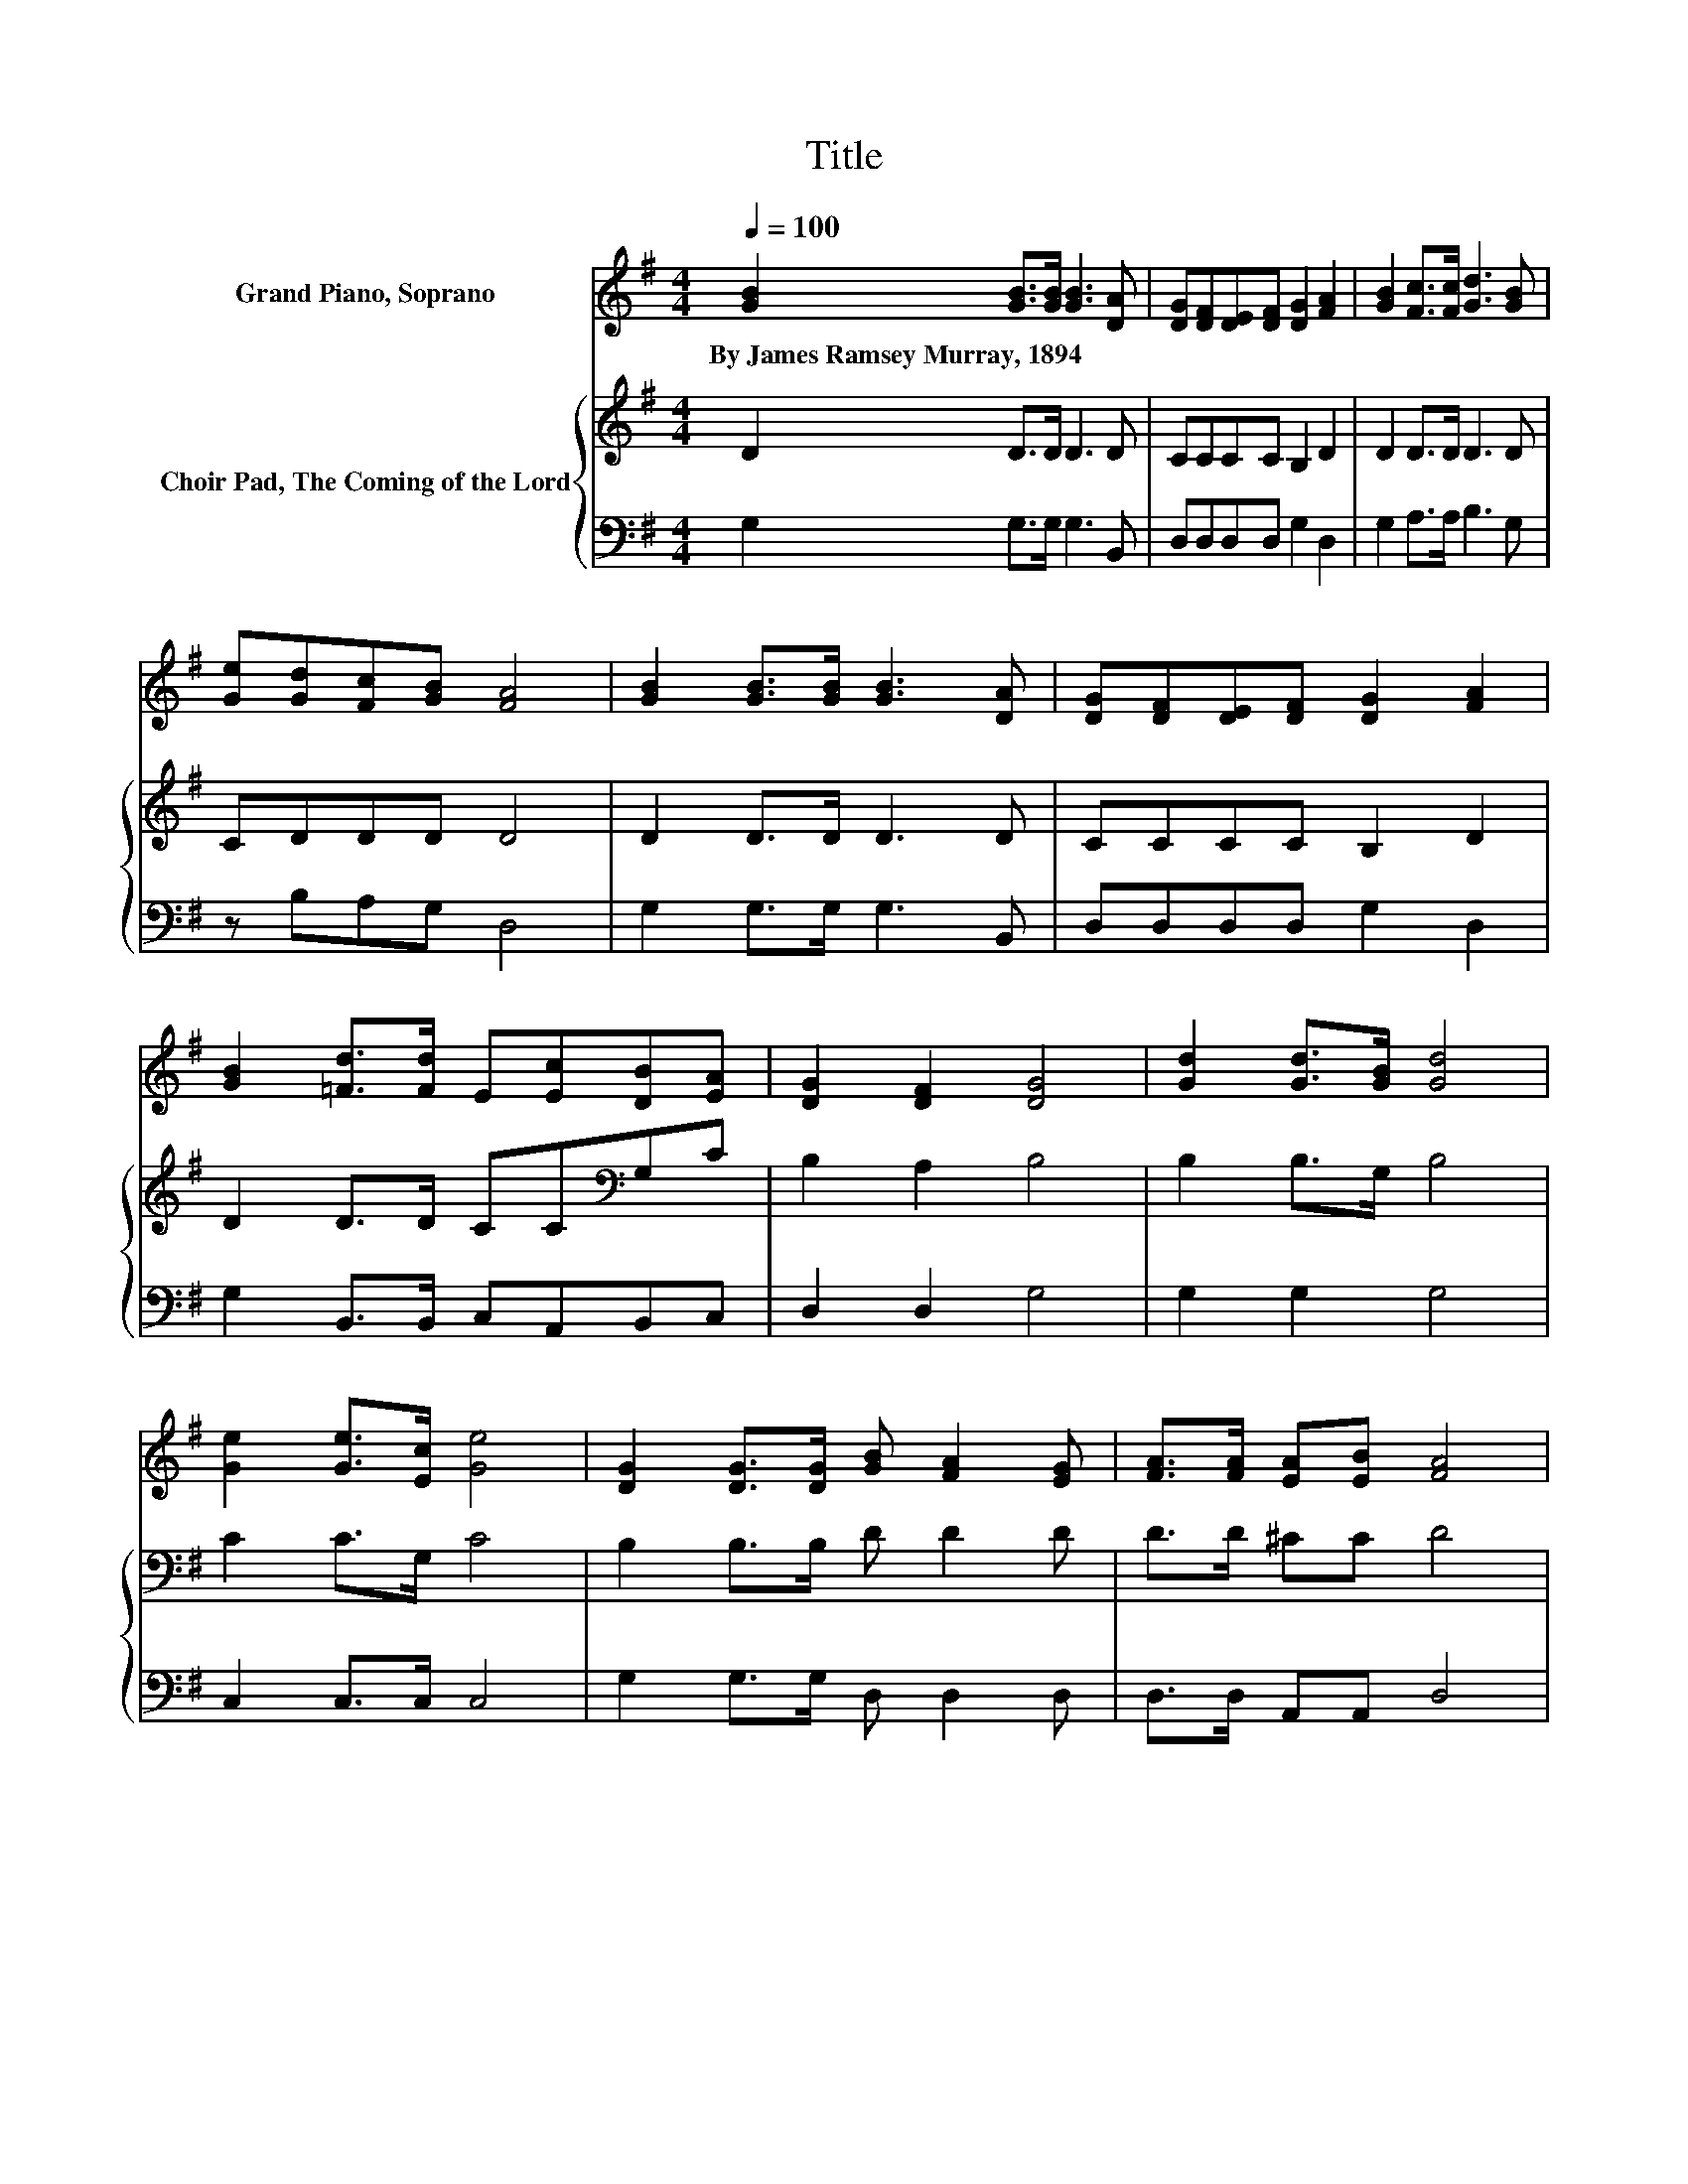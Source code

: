 X:1
T:Title
%%score ( 1 2 ) { 3 | 4 }
L:1/8
Q:1/4=100
M:4/4
K:G
V:1 treble nm="Grand Piano, Soprano"
V:2 treble 
V:3 treble nm="Choir Pad, The Coming of the Lord"
V:4 bass 
V:1
 [GB]2 [GB]>[GB] [GB]3 [DA] | [DG][DF][DE][DF] [DG]2 [FA]2 | [GB]2 [Fc]>[Fc] [Gd]3 [GB] | %3
w: By~James~Ramsey~Murray,~1894 * * * *|||
 [Ge][Gd][Fc][GB] [FA]4 | [GB]2 [GB]>[GB] [GB]3 [DA] | [DG][DF][DE][DF] [DG]2 [FA]2 | %6
w: |||
 [GB]2 [=Fd]>[Fd] E[Ec][DB][EA] | [DG]2 [DF]2 [DG]4 | [Gd]2 [Gd]>[GB] [Gd]4 | %9
w: |||
 [Ge]2 [Ge]>[Ec] [Ge]4 | [DG]2 [DG]>[DG] [GB] [FA]2 [EG] | [FA]>[FA] [EA][EB] [FA]4 | %12
w: |||
 [Gd]2 [Gd]>[GB] [Gd]4 | dB[Gc][Gd] [Ge]4 | [=FG]2 [FA][FB] [Ed] [Ec]2 [EA] | %15
w: |||
 [DB]>[Dc] [DB][CA] [B,G]4- | [B,G]4 z4 |] %17
w: ||
V:2
 x8 | x8 | x8 | x8 | x8 | x8 | x8 | x8 | x8 | x8 | x8 | x8 | x8 | G2 z2 z4 | x8 | x8 | x8 |] %17
V:3
 D2 D>D D3 D | CCCC B,2 D2 | D2 D>D D3 D | CDDD D4 | D2 D>D D3 D | CCCC B,2 D2 | %6
 D2 D>D CC[K:bass]G,C | B,2 A,2 B,4 | B,2 B,>G, B,4 | C2 C>G, C4 | B,2 B,>B, D D2 D | D>D ^CC D4 | %12
 B,2 B,>G, B,4 | B,[K:treble]DCB, C4 | G,2[K:bass] G,G, G, G,2 C | G,>G, G,F, G,4- | G,4 z4 |] %17
V:4
 G,2 G,>G, G,3 B,, | D,D,D,D, G,2 D,2 | G,2 A,>A, B,3 G, | z B,A,G, D,4 | G,2 G,>G, G,3 B,, | %5
 D,D,D,D, G,2 D,2 | G,2 B,,>B,, C,A,,B,,C, | D,2 D,2 G,4 | G,2 G,2 G,4 | C,2 C,>C, C,4 | %10
 G,2 G,>G, D, D,2 D, | D,>D, A,,A,, D,4 | G,2 G,2 G,4 | G,=F,E,D, C,4 | B,,2 B,,B,, C, C,2 C, | %15
 D,>D, D,D, z4 | z8 |] %17

